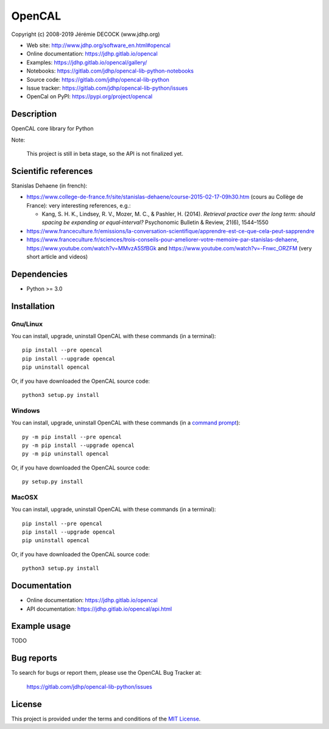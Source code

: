 =======
OpenCAL
=======

Copyright (c) 2008-2019 Jérémie DECOCK (www.jdhp.org)

* Web site: http://www.jdhp.org/software_en.html#opencal
* Online documentation: https://jdhp.gitlab.io/opencal
* Examples: https://jdhp.gitlab.io/opencal/gallery/

* Notebooks: https://gitlab.com/jdhp/opencal-lib-python-notebooks
* Source code: https://gitlab.com/jdhp/opencal-lib-python
* Issue tracker: https://gitlab.com/jdhp/opencal-lib-python/issues
* OpenCal on PyPI: https://pypi.org/project/opencal


Description
===========

OpenCAL core library for Python

Note:

    This project is still in beta stage, so the API is not finalized yet.


Scientific references
=====================

Stanislas Dehaene (in french):

- https://www.college-de-france.fr/site/stanislas-dehaene/course-2015-02-17-09h30.htm (cours au Collège de France): very interesting references, e.g.:

  - Kang, S. H. K., Lindsey, R. V., Mozer, M. C., & Pashler, H. (2014). *Retrieval practice over the long term: should spacing be expanding or equal‐interval?* Psychonomic Bulletin & Review, 21(6), 1544–1550

- https://www.franceculture.fr/emissions/la-conversation-scientifique/apprendre-est-ce-que-cela-peut-sapprendre
- https://www.franceculture.fr/sciences/trois-conseils-pour-ameliorer-votre-memoire-par-stanislas-dehaene, https://www.youtube.com/watch?v=MMvzA5SfBGk and https://www.youtube.com/watch?v=-Fnwc_ORZFM (very short article and videos)


Dependencies
============

*  Python >= 3.0

.. _install:

Installation
============

Gnu/Linux
---------

You can install, upgrade, uninstall OpenCAL with these commands (in a
terminal)::

    pip install --pre opencal
    pip install --upgrade opencal
    pip uninstall opencal

Or, if you have downloaded the OpenCAL source code::

    python3 setup.py install

.. There's also a package for Debian/Ubuntu::
.. 
..     sudo apt-get install opencal

Windows
-------

.. Note:
.. 
..     The following installation procedure has been tested to work with Python
..     3.4 under Windows 7.
..     It should also work with recent Windows systems.

You can install, upgrade, uninstall OpenCAL with these commands (in a
`command prompt`_)::

    py -m pip install --pre opencal
    py -m pip install --upgrade opencal
    py -m pip uninstall opencal

Or, if you have downloaded the OpenCAL source code::

    py setup.py install

MacOSX
-------

.. Note:
.. 
..     The following installation procedure has been tested to work with Python
..     3.5 under MacOSX 10.9 (*Mavericks*).
..     It should also work with recent MacOSX systems.

You can install, upgrade, uninstall OpenCAL with these commands (in a
terminal)::

    pip install --pre opencal
    pip install --upgrade opencal
    pip uninstall opencal

Or, if you have downloaded the OpenCAL source code::

    python3 setup.py install


Documentation
=============

* Online documentation: https://jdhp.gitlab.io/opencal
* API documentation: https://jdhp.gitlab.io/opencal/api.html


Example usage
=============

TODO


Bug reports
===========

To search for bugs or report them, please use the OpenCAL Bug Tracker at:

    https://gitlab.com/jdhp/opencal-lib-python/issues


License
=======

This project is provided under the terms and conditions of the `MIT License`_.


.. _MIT License: http://opensource.org/licenses/MIT
.. _command prompt: https://en.wikipedia.org/wiki/Cmd.exe
